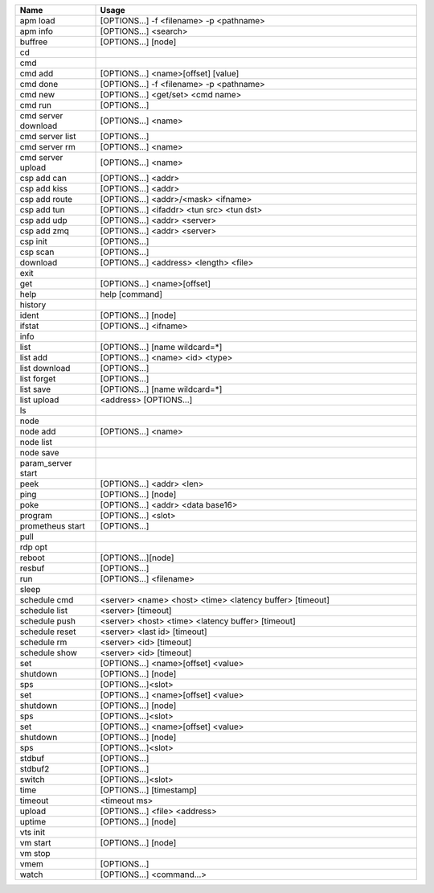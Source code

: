 
.. class:: table

.. list-table::
   :widths: 20 80
   :header-rows: 1
   
   * - Name
     - Usage
   * - apm load
     - [OPTIONS...] -f <filename> -p <pathname>  
   * - apm info
     - [OPTIONS...] <search>
   * - buffree
     - [OPTIONS…] [node]

   * - cd
     - 

   * - cmd
     - 

   * - cmd add
     - [OPTIONS...] <name>[offset] [value]

   * - cmd done
     - [OPTIONS...] -f <filename> -p <pathname>  

   * - cmd new
     - [OPTIONS...] <get/set> <cmd name>

   * - cmd run
     - [OPTIONS...] 

   * - cmd server download
     - [OPTIONS...] <name>

   * - cmd server list
     - [OPTIONS...] 


   * - cmd server rm
     - [OPTIONS...] <name>

   * - cmd server upload
     - [OPTIONS...] <name>

   * - csp add can
     - [OPTIONS...] <addr>

   * - csp add kiss
     - [OPTIONS...] <addr>

   * - csp add route
     - [OPTIONS...] <addr>/<mask> <ifname>

   * - csp add tun
     - [OPTIONS...] <ifaddr> <tun src> <tun dst>

   * - csp add udp
     - [OPTIONS...] <addr> <server>

   * - csp add zmq
     - [OPTIONS...] <addr> <server>

   * - csp init
     - [OPTIONS...] 

   * - csp scan
     - [OPTIONS...] 

   * - download
     - [OPTIONS...] <address> <length> <file>

   * - exit
     -

   * - get
     - [OPTIONS...] <name>[offset]

   * - help
     - help [command]

   * - history
     -

   * - ident
     - [OPTIONS...] [node]

   * - ifstat
     - [OPTIONS...] <ifname>

   * - info
     - 

   * - list
     - [OPTIONS...] [name wildcard=*]

   * - list add 
     - [OPTIONS...] <name> <id> <type>

   * - list download
     - [OPTIONS...] 

   * - list forget
     - [OPTIONS...] 

   * - list save
     - [OPTIONS...] [name wildcard=*]

   * - list upload
     - <address> [OPTIONS...]

   * - ls
     - 

   * - node
     - 

   * - node add
     - [OPTIONS...] <name>

   * - node list
     -

   * - node save
     -

   * - param_server start
     -

   * - peek
     - [OPTIONS...] <addr> <len>

   * - ping
     - [OPTIONS...] [node]

   * - poke
     - [OPTIONS...] <addr> <data base16>

   * - program
     - [OPTIONS...] <slot>

   * - prometheus start
     - [OPTIONS...]

   * - pull
     - 

   * - rdp opt
     - 

   * - reboot
     - [OPTIONS...][node]

   * - resbuf
     - [OPTIONS...] 

   * - run
     - [OPTIONS...] <filename>

   * - sleep
     - 

   * - schedule cmd
     - <server> <name> <host> <time> <latency buffer> [timeout]

   * - schedule list
     - <server> [timeout]

   * - schedule push
     - <server> <host> <time> <latency buffer> [timeout]

   * - schedule reset
     - <server> <last id> [timeout]

   * - schedule rm
     - <server> <id> [timeout]

   * - schedule show
     - <server> <id> [timeout]

   * - set
     - [OPTIONS...] <name>[offset] <value> 

   * - shutdown
     - [OPTIONS...] [node]

   * - sps
     - [OPTIONS...]<slot>

   * - set
     - [OPTIONS...] <name>[offset] <value> 


   * - shutdown
     - [OPTIONS...] [node]


   * - sps
     - [OPTIONS...]<slot>

   * - set
     - [OPTIONS...] <name>[offset] <value> 


   * - shutdown
     - [OPTIONS...] [node]

   * - sps
     - [OPTIONS...]<slot>

   * - stdbuf
     - [OPTIONS...]

   * - stdbuf2
     - [OPTIONS...] 

   * - switch
     - [OPTIONS...]<slot>

   * - time
     - [OPTIONS...] [timestamp]

   * - timeout
     - <timeout ms>

   * - upload
     - [OPTIONS...] <file> <address>

   * - uptime
     - [OPTIONS...] [node]

   * - vts init
     - 

   * - vm start
     - [OPTIONS...] [node]

   * - vm stop
     -

   * - vmem
     -  [OPTIONS...] 

   * - watch
     -  [OPTIONS...] <command...>
